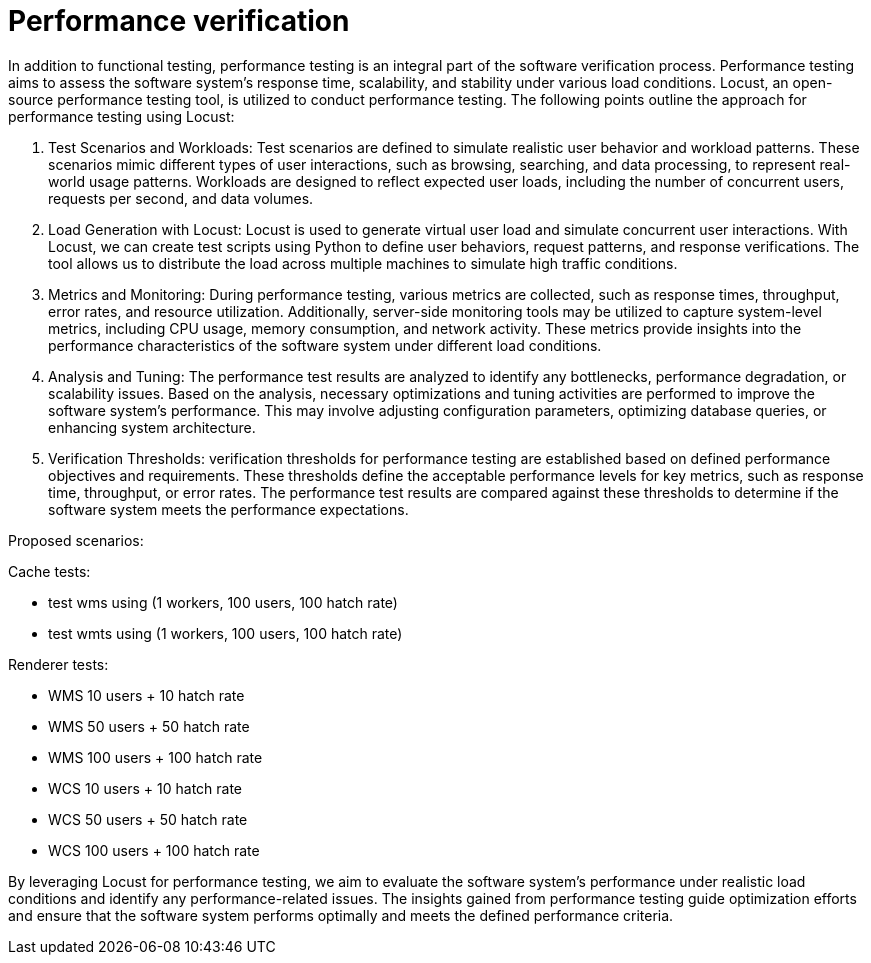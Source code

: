 = Performance verification

In addition to functional testing, performance testing is an integral part of the software verification process. Performance testing aims to assess the software system's response time, scalability, and stability under various load conditions. Locust, an open-source performance testing tool, is utilized to conduct performance testing. The following points outline the approach for performance testing using Locust:

1. Test Scenarios and Workloads: Test scenarios are defined to simulate realistic user behavior and workload patterns. These scenarios mimic different types of user interactions, such as browsing, searching, and data processing, to represent real-world usage patterns. Workloads are designed to reflect expected user loads, including the number of concurrent users, requests per second, and data volumes.

2. Load Generation with Locust: Locust is used to generate virtual user load and simulate concurrent user interactions. With Locust, we can create test scripts using Python to define user behaviors, request patterns, and response verifications. The tool allows us to distribute the load across multiple machines to simulate high traffic conditions.

3. Metrics and Monitoring: During performance testing, various metrics are collected, such as response times, throughput, error rates, and resource utilization. Additionally, server-side monitoring tools may be utilized to capture system-level metrics, including CPU usage, memory consumption, and network activity. These metrics provide insights into the performance characteristics of the software system under different load conditions.

4. Analysis and Tuning: The performance test results are analyzed to identify any bottlenecks, performance degradation, or scalability issues. Based on the analysis, necessary optimizations and tuning activities are performed to improve the software system's performance. This may involve adjusting configuration parameters, optimizing database queries, or enhancing system architecture.

5. Verification Thresholds: verification thresholds for performance testing are established based on defined performance objectives and requirements. These thresholds define the acceptable performance levels for key metrics, such as response time, throughput, or error rates. The performance test results are compared against these thresholds to determine if the software system meets the performance expectations.

Proposed scenarios:

Cache tests:

* test wms using (1 workers, 100 users, 100 hatch rate)
* test wmts using (1 workers, 100 users, 100 hatch rate)

Renderer tests:

* WMS 10 users + 10 hatch rate
* WMS 50 users + 50 hatch rate
* WMS 100 users + 100 hatch rate
* WCS 10 users + 10 hatch rate
* WCS 50 users + 50 hatch rate
* WCS 100 users + 100 hatch rate

By leveraging Locust for performance testing, we aim to evaluate the software system's performance under realistic load conditions and identify any performance-related issues. The insights gained from performance testing guide optimization efforts and ensure that the software system performs optimally and meets the defined performance criteria.
